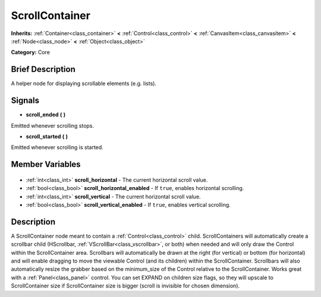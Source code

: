 .. Generated automatically by doc/tools/makerst.py in Godot's source tree.
.. DO NOT EDIT THIS FILE, but the ScrollContainer.xml source instead.
.. The source is found in doc/classes or modules/<name>/doc_classes.

.. _class_ScrollContainer:

ScrollContainer
===============

**Inherits:** :ref:`Container<class_container>` **<** :ref:`Control<class_control>` **<** :ref:`CanvasItem<class_canvasitem>` **<** :ref:`Node<class_node>` **<** :ref:`Object<class_object>`

**Category:** Core

Brief Description
-----------------

A helper node for displaying scrollable elements (e.g. lists).

Signals
-------

.. _class_ScrollContainer_scroll_ended:

- **scroll_ended** **(** **)**

Emitted whenever scrolling stops.

.. _class_ScrollContainer_scroll_started:

- **scroll_started** **(** **)**

Emitted whenever scrolling is started.


Member Variables
----------------

  .. _class_ScrollContainer_scroll_horizontal:

- :ref:`int<class_int>` **scroll_horizontal** - The current horizontal scroll value.

  .. _class_ScrollContainer_scroll_horizontal_enabled:

- :ref:`bool<class_bool>` **scroll_horizontal_enabled** - If ``true``, enables horizontal scrolling.

  .. _class_ScrollContainer_scroll_vertical:

- :ref:`int<class_int>` **scroll_vertical** - The current horizontal scroll value.

  .. _class_ScrollContainer_scroll_vertical_enabled:

- :ref:`bool<class_bool>` **scroll_vertical_enabled** - If ``true``, enables vertical scrolling.


Description
-----------

A ScrollContainer node meant to contain a :ref:`Control<class_control>` child. ScrollContainers will automatically create a scrollbar child (HScrollbar, :ref:`VScrollBar<class_vscrollbar>`, or both) when needed and will only draw the Control within the ScrollContainer area.  Scrollbars will automatically be drawn at the right (for vertical) or bottom (for horizontal) and will enable dragging to move the viewable Control (and its children) within the ScrollContainer.  Scrollbars will also automatically resize the grabber based on the minimum_size of the Control relative to the ScrollContainer.  Works great with a :ref:`Panel<class_panel>` control.  You can set EXPAND on children size flags, so they will upscale to ScrollContainer size if ScrollContainer size is bigger (scroll is invisible for chosen dimension).

